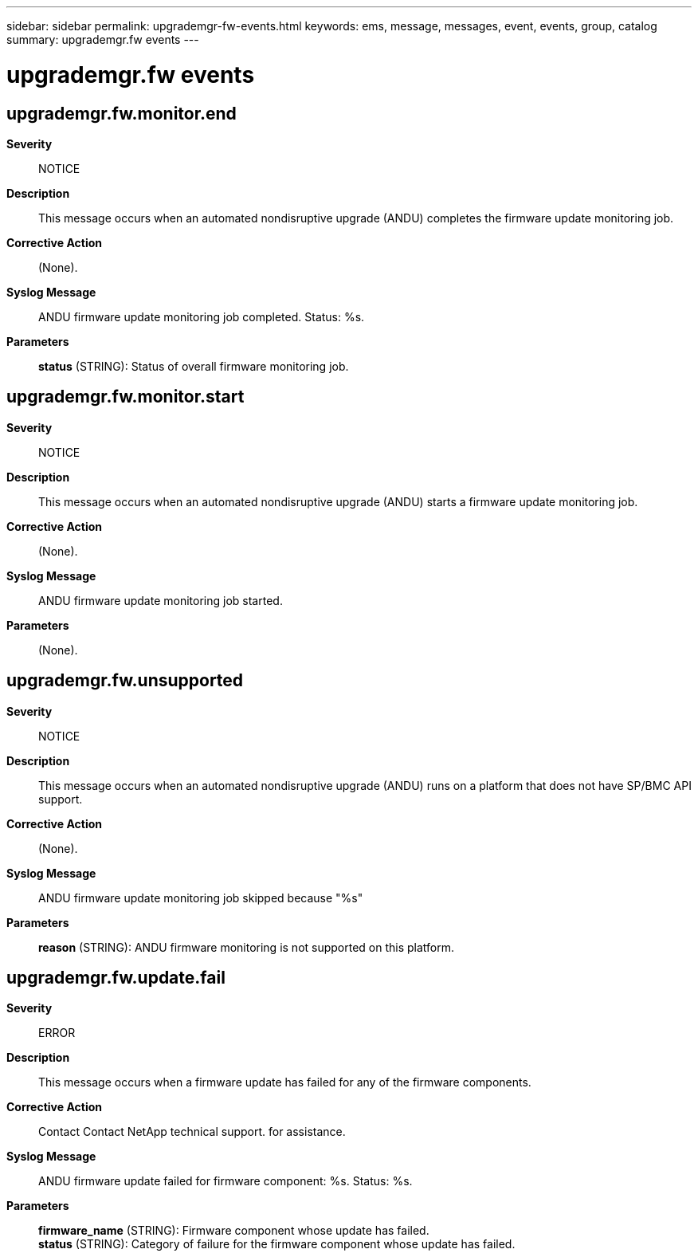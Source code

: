 ---
sidebar: sidebar
permalink: upgrademgr-fw-events.html
keywords: ems, message, messages, event, events, group, catalog
summary: upgrademgr.fw events
---

= upgrademgr.fw events
:toclevels: 1
:hardbreaks:
:nofooter:
:icons: font
:linkattrs:
:imagesdir: ./media/

== upgrademgr.fw.monitor.end
*Severity*::
NOTICE
*Description*::
This message occurs when an automated nondisruptive upgrade (ANDU) completes the firmware update monitoring job.
*Corrective Action*::
(None).
*Syslog Message*::
ANDU firmware update monitoring job completed. Status: %s.
*Parameters*::
*status* (STRING): Status of overall firmware monitoring job.

== upgrademgr.fw.monitor.start
*Severity*::
NOTICE
*Description*::
This message occurs when an automated nondisruptive upgrade (ANDU) starts a firmware update monitoring job.
*Corrective Action*::
(None).
*Syslog Message*::
ANDU firmware update monitoring job started.
*Parameters*::
(None).

== upgrademgr.fw.unsupported
*Severity*::
NOTICE
*Description*::
This message occurs when an automated nondisruptive upgrade (ANDU) runs on a platform that does not have SP/BMC API support.
*Corrective Action*::
(None).
*Syslog Message*::
ANDU firmware update monitoring job skipped because "%s"
*Parameters*::
*reason* (STRING): ANDU firmware monitoring is not supported on this platform.

== upgrademgr.fw.update.fail
*Severity*::
ERROR
*Description*::
This message occurs when a firmware update has failed for any of the firmware components.
*Corrective Action*::
Contact Contact NetApp technical support. for assistance.
*Syslog Message*::
ANDU firmware update failed for firmware component: %s. Status: %s.
*Parameters*::
*firmware_name* (STRING): Firmware component whose update has failed.
*status* (STRING): Category of failure for the firmware component whose update has failed.
